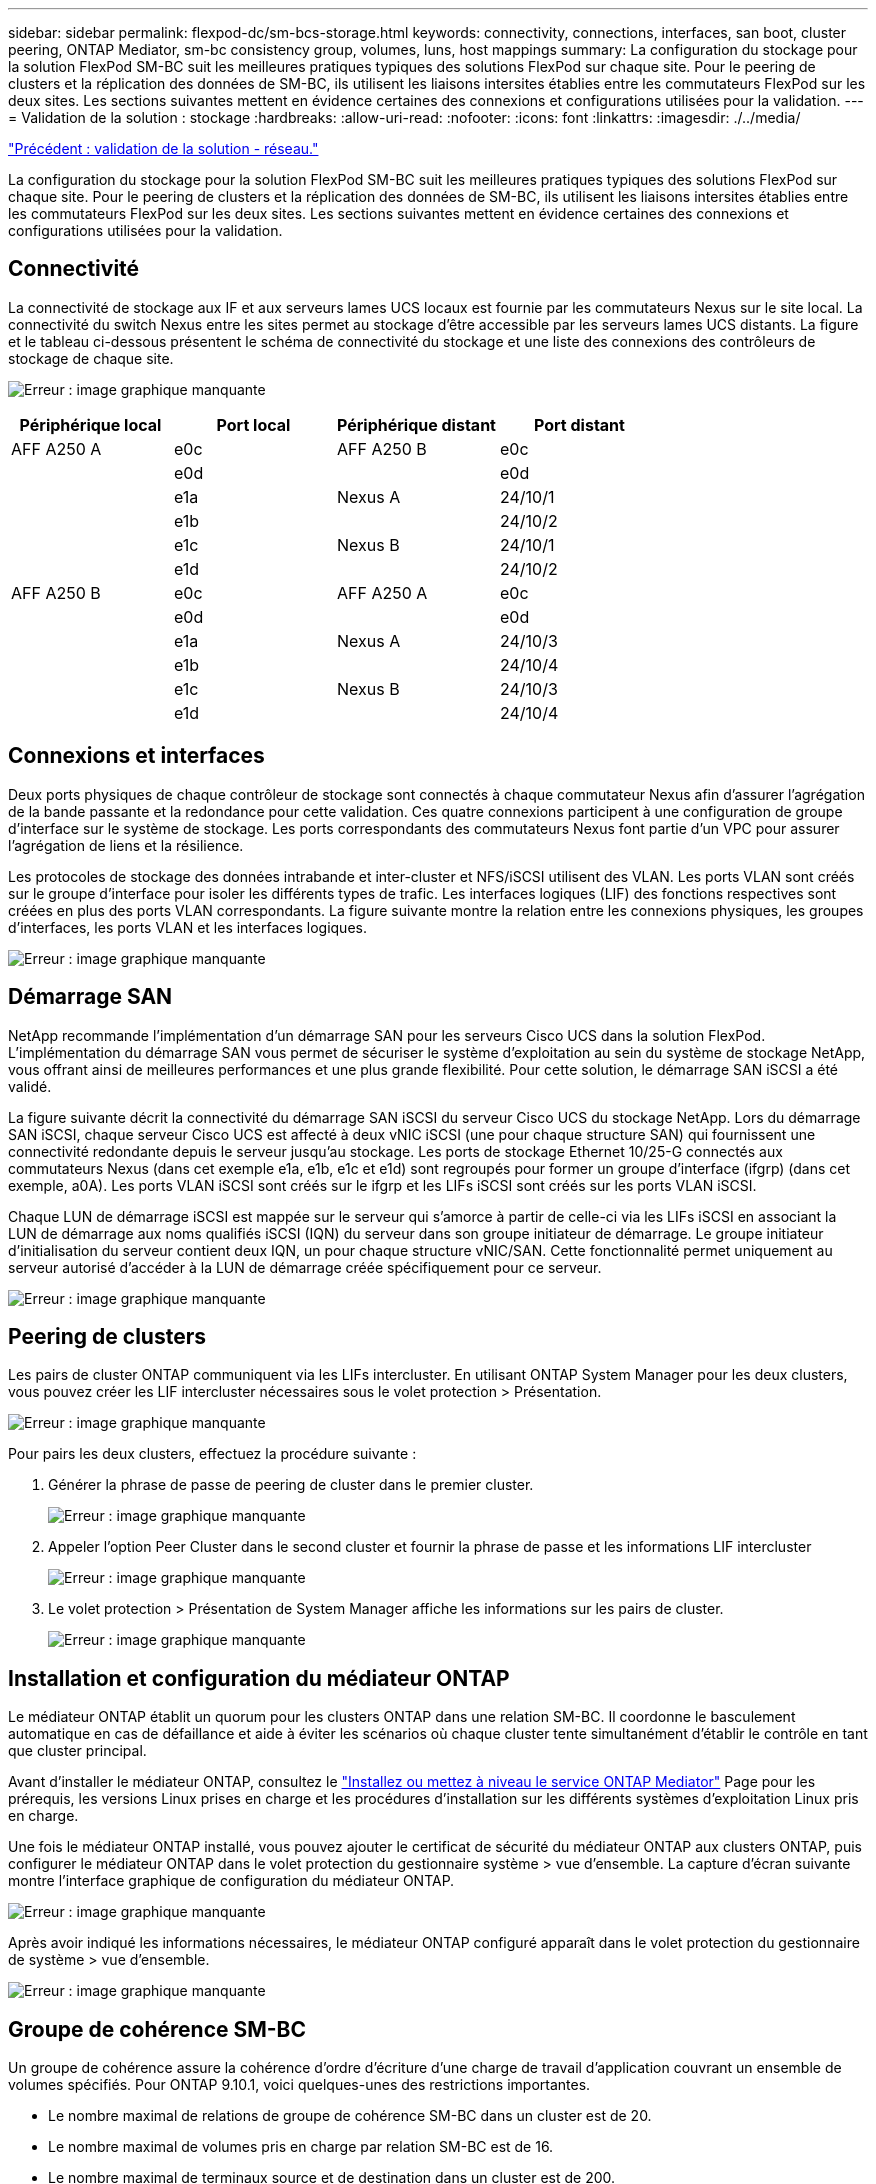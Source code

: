 ---
sidebar: sidebar 
permalink: flexpod-dc/sm-bcs-storage.html 
keywords: connectivity, connections, interfaces, san boot, cluster peering, ONTAP Mediator, sm-bc consistency group, volumes, luns, host mappings 
summary: La configuration du stockage pour la solution FlexPod SM-BC suit les meilleures pratiques typiques des solutions FlexPod sur chaque site. Pour le peering de clusters et la réplication des données de SM-BC, ils utilisent les liaisons intersites établies entre les commutateurs FlexPod sur les deux sites. Les sections suivantes mettent en évidence certaines des connexions et configurations utilisées pour la validation. 
---
= Validation de la solution : stockage
:hardbreaks:
:allow-uri-read: 
:nofooter: 
:icons: font
:linkattrs: 
:imagesdir: ./../media/


link:sm-bcs-network.html["Précédent : validation de la solution - réseau."]

[role="lead"]
La configuration du stockage pour la solution FlexPod SM-BC suit les meilleures pratiques typiques des solutions FlexPod sur chaque site. Pour le peering de clusters et la réplication des données de SM-BC, ils utilisent les liaisons intersites établies entre les commutateurs FlexPod sur les deux sites. Les sections suivantes mettent en évidence certaines des connexions et configurations utilisées pour la validation.



== Connectivité

La connectivité de stockage aux IF et aux serveurs lames UCS locaux est fournie par les commutateurs Nexus sur le site local. La connectivité du switch Nexus entre les sites permet au stockage d'être accessible par les serveurs lames UCS distants. La figure et le tableau ci-dessous présentent le schéma de connectivité du stockage et une liste des connexions des contrôleurs de stockage de chaque site.

image:sm-bcs-image22.png["Erreur : image graphique manquante"]

|===
| Périphérique local | Port local | Périphérique distant | Port distant 


| AFF A250 A | e0c | AFF A250 B | e0c 


|  | e0d |  | e0d 


|  | e1a | Nexus A | 24/10/1 


|  | e1b |  | 24/10/2 


|  | e1c | Nexus B | 24/10/1 


|  | e1d |  | 24/10/2 


| AFF A250 B | e0c | AFF A250 A | e0c 


|  | e0d |  | e0d 


|  | e1a | Nexus A | 24/10/3 


|  | e1b |  | 24/10/4 


|  | e1c | Nexus B | 24/10/3 


|  | e1d |  | 24/10/4 
|===


== Connexions et interfaces

Deux ports physiques de chaque contrôleur de stockage sont connectés à chaque commutateur Nexus afin d'assurer l'agrégation de la bande passante et la redondance pour cette validation. Ces quatre connexions participent à une configuration de groupe d'interface sur le système de stockage. Les ports correspondants des commutateurs Nexus font partie d'un VPC pour assurer l'agrégation de liens et la résilience.

Les protocoles de stockage des données intrabande et inter-cluster et NFS/iSCSI utilisent des VLAN. Les ports VLAN sont créés sur le groupe d'interface pour isoler les différents types de trafic. Les interfaces logiques (LIF) des fonctions respectives sont créées en plus des ports VLAN correspondants. La figure suivante montre la relation entre les connexions physiques, les groupes d'interfaces, les ports VLAN et les interfaces logiques.

image:sm-bcs-image23.png["Erreur : image graphique manquante"]



== Démarrage SAN

NetApp recommande l'implémentation d'un démarrage SAN pour les serveurs Cisco UCS dans la solution FlexPod. L'implémentation du démarrage SAN vous permet de sécuriser le système d'exploitation au sein du système de stockage NetApp, vous offrant ainsi de meilleures performances et une plus grande flexibilité. Pour cette solution, le démarrage SAN iSCSI a été validé.

La figure suivante décrit la connectivité du démarrage SAN iSCSI du serveur Cisco UCS du stockage NetApp. Lors du démarrage SAN iSCSI, chaque serveur Cisco UCS est affecté à deux vNIC iSCSI (une pour chaque structure SAN) qui fournissent une connectivité redondante depuis le serveur jusqu'au stockage. Les ports de stockage Ethernet 10/25-G connectés aux commutateurs Nexus (dans cet exemple e1a, e1b, e1c et e1d) sont regroupés pour former un groupe d'interface (ifgrp) (dans cet exemple, a0A). Les ports VLAN iSCSI sont créés sur le ifgrp et les LIFs iSCSI sont créés sur les ports VLAN iSCSI.

Chaque LUN de démarrage iSCSI est mappée sur le serveur qui s’amorce à partir de celle-ci via les LIFs iSCSI en associant la LUN de démarrage aux noms qualifiés iSCSI (IQN) du serveur dans son groupe initiateur de démarrage. Le groupe initiateur d’initialisation du serveur contient deux IQN, un pour chaque structure vNIC/SAN. Cette fonctionnalité permet uniquement au serveur autorisé d'accéder à la LUN de démarrage créée spécifiquement pour ce serveur.

image:sm-bcs-image24.png["Erreur : image graphique manquante"]



== Peering de clusters

Les pairs de cluster ONTAP communiquent via les LIFs intercluster. En utilisant ONTAP System Manager pour les deux clusters, vous pouvez créer les LIF intercluster nécessaires sous le volet protection > Présentation.

image:sm-bcs-image25.png["Erreur : image graphique manquante"]

Pour pairs les deux clusters, effectuez la procédure suivante :

. Générer la phrase de passe de peering de cluster dans le premier cluster.
+
image:sm-bcs-image26.png["Erreur : image graphique manquante"]

. Appeler l'option Peer Cluster dans le second cluster et fournir la phrase de passe et les informations LIF intercluster
+
image:sm-bcs-image27.png["Erreur : image graphique manquante"]

. Le volet protection > Présentation de System Manager affiche les informations sur les pairs de cluster.
+
image:sm-bcs-image28.png["Erreur : image graphique manquante"]





== Installation et configuration du médiateur ONTAP

Le médiateur ONTAP établit un quorum pour les clusters ONTAP dans une relation SM-BC. Il coordonne le basculement automatique en cas de défaillance et aide à éviter les scénarios où chaque cluster tente simultanément d'établir le contrôle en tant que cluster principal.

Avant d'installer le médiateur ONTAP, consultez le https://docs.netapp.com/us-en/ontap/mediator/index.html["Installez ou mettez à niveau le service ONTAP Mediator"^] Page pour les prérequis, les versions Linux prises en charge et les procédures d'installation sur les différents systèmes d'exploitation Linux pris en charge.

Une fois le médiateur ONTAP installé, vous pouvez ajouter le certificat de sécurité du médiateur ONTAP aux clusters ONTAP, puis configurer le médiateur ONTAP dans le volet protection du gestionnaire système > vue d'ensemble. La capture d'écran suivante montre l'interface graphique de configuration du médiateur ONTAP.

image:sm-bcs-image29.png["Erreur : image graphique manquante"]

Après avoir indiqué les informations nécessaires, le médiateur ONTAP configuré apparaît dans le volet protection du gestionnaire de système > vue d'ensemble.

image:sm-bcs-image30.png["Erreur : image graphique manquante"]



== Groupe de cohérence SM-BC

Un groupe de cohérence assure la cohérence d'ordre d'écriture d'une charge de travail d'application couvrant un ensemble de volumes spécifiés. Pour ONTAP 9.10.1, voici quelques-unes des restrictions importantes.

* Le nombre maximal de relations de groupe de cohérence SM-BC dans un cluster est de 20.
* Le nombre maximal de volumes pris en charge par relation SM-BC est de 16.
* Le nombre maximal de terminaux source et de destination dans un cluster est de 200.


Pour plus de détails, consultez la documentation du SM-BC de ONTAP sur le https://docs.netapp.com/us-en/ontap/smbc/smbc_plan_additional_restrictions_and_limitations.html["restrictions et limites"^].

Pour la configuration de validation, ONTAP System Manager a été utilisé pour créer les groupes de cohérence afin de protéger à la fois les LUN de démarrage ESXi et les LUN de datastore partagé pour les deux sites. La boîte de dialogue de création de groupes de cohérence est accessible en sélectionnant protection > Présentation > protection pour la continuité de l'activité > protéger le groupe de cohérence. Pour créer un groupe de cohérence, fournissez les volumes source, le cluster de destination et les informations de machine virtuelle de stockage de destination nécessaires à la création.

image:sm-bcs-image31.png["Erreur : image graphique manquante"]

Le tableau suivant répertorie les quatre groupes de cohérence créés et les volumes inclus dans chaque groupe de cohérence pour le test de validation.

|===
| System Manager | Groupe de cohérence | Volumes 


| Site A | cg_esxi_a | esxi_a 


| Site A | cg_infra_datastore_a | infra_datastore_a_01 infra_datastore_a_02 


| Site B | cg_esxi_b | esxi_b 


| Site B | cg_infra_datastore_b | infra_datastore_b_01 infra_datastore_b_02 
|===
Une fois les groupes de cohérence créés, ils s'affichent sous les relations de protection respectives sur le site A et sur le site B.

Cette capture d'écran affiche les relations de groupe de cohérence sur le site A.

image:sm-bcs-image32.png["Erreur : image graphique manquante"]

Cette capture d'écran affiche les relations de groupe de cohérence sur le site B.

image:sm-bcs-image33.png["Erreur : image graphique manquante"]

Cette capture d'écran affiche les détails de la relation de groupe de cohérence pour le groupe cg_infra_datastore_b.

image:sm-bcs-image34.png["Erreur : image graphique manquante"]



== Volumes, LUN et mappages d'hôtes

Une fois les groupes de cohérence créés, SnapMirror synchronise les volumes source et de destination pour que les données soient toujours synchronisées. Les volumes de destination du site distant portent les noms des volumes avec la fin _dest. Par exemple, pour le volume esxi_a du site Un cluster, il existe un volume ESXi_a_dest de protection des données (DP) correspondant sur le site B.

Cette capture d'écran affiche les informations de volume du site A.

image:sm-bcs-image35.png["Erreur : image graphique manquante"]

Cette capture d'écran affiche les informations de volume du site B.

image:sm-bcs-image36.png["Erreur : image graphique manquante"]

Pour faciliter le basculement transparent des applications, les LUN SM-BC en miroir doivent également être mappés sur les hôtes à partir du cluster de destination. Cela permet aux hôtes de voir correctement les chemins d'accès aux LUN depuis les clusters source et de destination. Le `igroup show` et `lun show` Les sorties du site A et du site B sont saisies dans les deux captures d'écran suivantes. Avec les mappages créés, chaque hôte ESXi du cluster voit son propre LUN de démarrage SAN comme ID 0 et les quatre LUN de datastore iSCSI partagés.

Cette capture d'écran montre les groupes initiateurs hôtes et le mappage de LUN pour le site A cluster.

image:sm-bcs-image37.png["Erreur : image graphique manquante"]

Cette capture d'écran montre les groupes initiateurs hôtes et le mappage de LUN pour le cluster du site B.

image:sm-bcs-image38.png["Erreur : image graphique manquante"]

link:sm-bcs-virtualization.html["Validation de la solution - virtualisation."]
